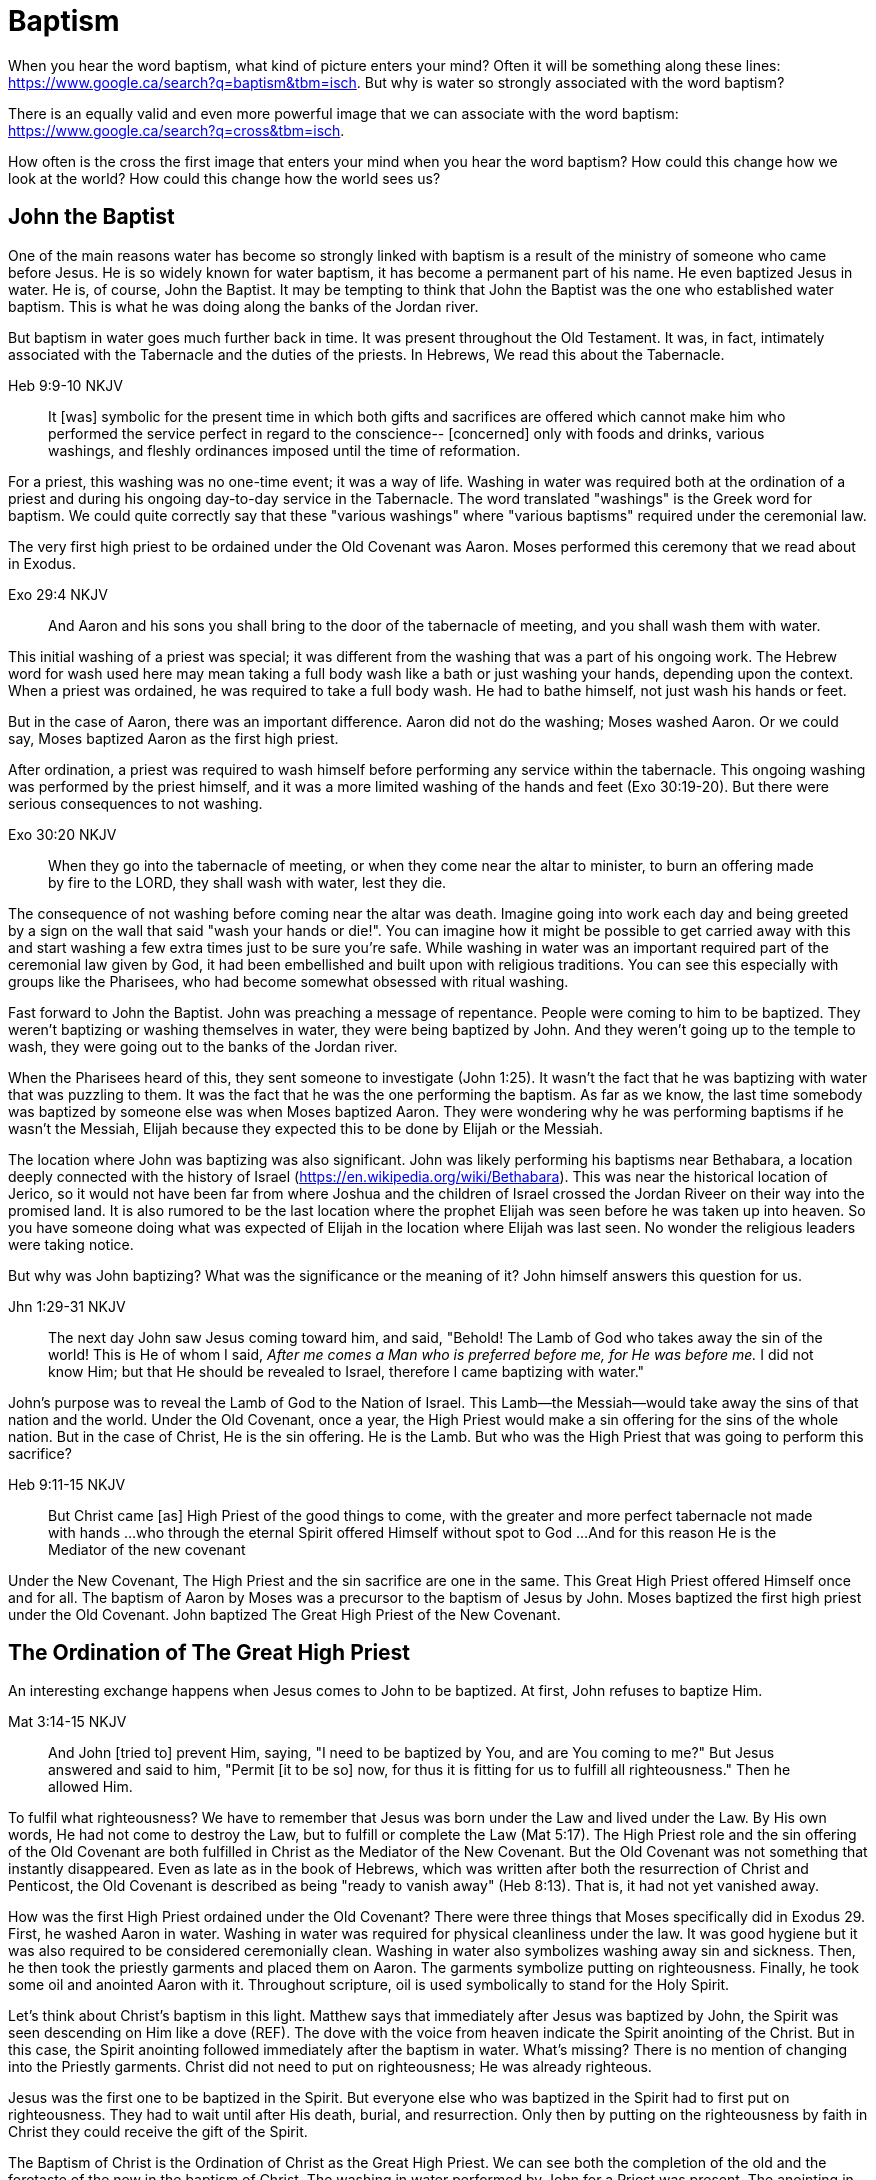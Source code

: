 Baptism
=======

When you hear the word baptism, what kind of picture enters your mind?
Often it will be something along these lines: https://www.google.ca/search?q=baptism&tbm=isch.
But why is water so strongly associated with the word baptism?

There is an equally valid and even more powerful image that we can  associate with the word baptism:
https://www.google.ca/search?q=cross&tbm=isch.

How often is the cross the first image that enters your mind when you hear the word baptism?
How could this change how we look at the world?
How could this change how the world sees us?

John the Baptist
----------------

One of the main reasons water has become so strongly linked with baptism is a result of the ministry of someone who came before Jesus.
He is so widely known for water baptism, it has become a permanent part of his name.
He even baptized Jesus in water.
He is, of course, John the Baptist.
It may be tempting to think that John the Baptist was the one who established water baptism.
This is what he was doing along the banks of the Jordan river.

But baptism in water goes much further back in time.
It was present throughout the Old Testament.
It was, in fact, intimately associated with the Tabernacle and the duties of the priests.
In Hebrews, We read this about the Tabernacle.

Heb 9:9-10 NKJV
_______________
It [was] symbolic for the present time in which both gifts and sacrifices are offered which cannot make him who performed the service perfect in regard to the conscience--
[concerned] only with foods and drinks, various washings, and fleshly ordinances imposed until the time of reformation.
_______________

For a priest, this washing was no one-time event; it was a way of life.
Washing in water was required both at the ordination of a priest and during his ongoing day-to-day service in the Tabernacle.
The word translated "washings" is the Greek word for baptism.
We could quite correctly say that these "various washings" where "various baptisms" required under the ceremonial law.

The very first high priest to be ordained under the Old Covenant was Aaron.
Moses performed this ceremony that we read about in Exodus.

Exo 29:4 NKJV
_____________
And Aaron and his sons you shall bring to the door of the tabernacle of meeting, and you shall wash them with water.
_____________

This initial washing of a priest was special; it was different from the washing that was a part of his ongoing work.
The Hebrew word for wash used here may mean taking a full body wash like a bath or just washing your hands, depending upon the context.
When a priest was ordained, he was required to take a full body wash.
He had to bathe himself, not just wash his hands or feet.

But in the case of Aaron, there was an important difference.
Aaron did not do the washing; Moses washed Aaron.
Or we could say, Moses baptized Aaron as the first high priest.

After ordination, a priest was required to wash himself before performing any service within the tabernacle.
This ongoing washing was performed by the priest himself, and it was a more limited washing of the hands and feet (Exo 30:19-20).
But there were serious consequences to not washing.

Exo 30:20 NKJV
______________
When they go into the tabernacle of meeting, or when they come near the altar to minister, to burn an offering made by fire to the LORD, they shall wash with water, lest they die.
______________

The consequence of not washing before coming near the altar was death.
Imagine going into work each day and being greeted by a sign on the wall that said "wash your hands or die!".
You can imagine how it might be possible to get carried away with this and start washing a few extra times just to be sure you're safe.
While washing in water was an important required part of the ceremonial law given by God, it had been embellished and built upon with religious traditions.
You can see this especially with groups like the Pharisees, who had become somewhat obsessed with ritual washing.

Fast forward to John the Baptist.
John was preaching a message of repentance.
People were coming to him to be baptized.
They weren't baptizing or washing themselves in water, they were being baptized by John.
And they weren't going up to the temple to wash, they were going out to the banks of the Jordan river.

When the Pharisees heard of this, they sent someone to investigate (John 1:25).
It wasn't the fact that he was baptizing with water that was puzzling to them.
It was the fact that he was the one performing the baptism.
As far as we know, the last time somebody was baptized by someone else was when Moses baptized Aaron.
They were wondering why he was performing baptisms if he wasn't the Messiah, Elijah because they expected this to be done by Elijah or the Messiah.

The location where John was baptizing was also significant.
John was likely performing his baptisms near Bethabara, a location deeply connected with the history of Israel (https://en.wikipedia.org/wiki/Bethabara).
This was near the historical location of Jerico, so it would not have been far from where Joshua and the children of Israel crossed the Jordan Riveer on their way into the promised land.
It is also rumored to be the last location where the prophet Elijah was seen before he was taken up into heaven.
So you have someone doing what was expected of Elijah in the location where Elijah was last seen.
No wonder the religious leaders were taking notice.

But why was John baptizing?
What was the significance or the meaning of it?
John himself answers this question for us.

Jhn 1:29-31 NKJV
________________
The next day John saw Jesus coming toward him, and said, "Behold! The Lamb of God who takes away the sin of the world!
This is He of whom I said, 'After me comes a Man who is preferred before me, for He was before me.'
I did not know Him; but that He should be revealed to Israel, therefore I came baptizing with water."
________________

John's purpose was to reveal the Lamb of God to the Nation of Israel.
This Lamb--the Messiah--would take away the sins of that nation and the world.
Under the Old Covenant, once a year, the High Priest would make a sin offering for the sins of the whole nation.
But in the case of Christ, He is the sin offering.
He is the Lamb.
But who was the High Priest that was going to perform this sacrifice?

Heb 9:11-15 NKJV
________________
But Christ came [as] High Priest of the good things to come, with the greater and more perfect tabernacle not made with hands ...
who through the eternal Spirit offered Himself without spot to God ...
And for this reason He is the Mediator of the new covenant
________________

Under the New Covenant, The High Priest and the sin sacrifice are one in the same.
This Great High Priest offered Himself once and for all.
The baptism of Aaron by Moses was a precursor to the baptism of Jesus by John.
Moses baptized the first high priest under the Old Covenant.
John baptized The Great High Priest of the New Covenant.

The Ordination of The Great High Priest
---------------------------------------

An interesting exchange happens when Jesus comes to John to be baptized.
At first, John refuses to baptize Him.

Mat 3:14-15 NKJV
________________
And John [tried to] prevent Him, saying, "I need to be baptized by You, and are You coming to me?"
But Jesus answered and said to him, "Permit [it to be so] now, for thus it is fitting for us to fulfill all righteousness." Then he allowed Him.
________________

To fulfil what righteousness?
We have to remember that Jesus was born under the Law and lived under the Law.
By His own words, He had not come to destroy the Law, but to fulfill or complete the Law (Mat 5:17).
The High Priest role and the sin offering of the Old Covenant are both fulfilled in Christ as the Mediator of the New Covenant.
But the Old Covenant was not something that instantly disappeared.
Even as late as in the book of Hebrews, which was written after both the resurrection of Christ and Penticost, the Old Covenant is described as being "ready to vanish away" (Heb 8:13).
That is, it had not yet vanished away.

How was the first High Priest ordained under the Old Covenant?
There were three things that Moses specifically did in Exodus 29.
First, he washed Aaron in water.
Washing in water was required for physical cleanliness under the law.
It was good hygiene but it was also required to be considered ceremonially clean.
Washing in water also symbolizes washing away sin and sickness.
Then, he then took the priestly garments and placed them on Aaron.
The garments symbolize putting on righteousness.
Finally, he took some oil and anointed Aaron with it.
Throughout scripture, oil is used symbolically to stand for the Holy Spirit.

Let's think about Christ's baptism in this light.
Matthew says that immediately after Jesus was baptized by John, the Spirit was seen descending on Him like a dove (REF).
The dove with the voice from heaven indicate the Spirit anointing of the Christ.
But in this case, the Spirit anointing followed immediately after the baptism in water.
What's missing?
There is no mention of changing into the Priestly garments.
Christ did not need to put on righteousness; He was already righteous.

Jesus was the first one to be baptized in the Spirit.
But everyone else who was baptized in the Spirit had to first put on righteousness.
They had to wait until after His death, burial, and resurrection.
Only then by putting on the righteousness by faith in Christ they could receive the gift of the Spirit.

The Baptism of Christ is the Ordination of Christ as the Great High Priest.
We can see both the completion of the old and the foretaste of the new in the baptism of Christ.
The washing in water performed by John for a Priest was present.
The anointing in the Spirit was a foretaste of the New Covenant.
Jesus was simultaneously completing the Old Covenant preisthood while He was becoming High Priest of the New Covenant.
Only the Heavenly Father could actually appoint this High Priest.
The voice of the Father was present with the Spirit.

The Ordination of Christ as the Great High Priest is a picture of what God wanted to do on a larger scale with the Nation of Israel.
Peter understood this and taught this.

1Pe 2:9 NKJV
____________
But you [are] a chosen generation, a royal priesthood, a holy nation, His own special people, that you may proclaim the praises of Him who called you out of darkness into His marvelous light;
____________

What God did with the tribe of Levi under the Old Covenant was a picture of what He planned to do on a much larger scale with the Nation of Israel under the New Covenant.
The Kingdom of Heaven is really a Kingdom of Priests.
Christ's ministry to Israel was focused on preparing them to embrace this priestly role as a nation.

The Work of the Great High Priest
---------------------------------

Remember how Aaron was baptized by Moses when he was ordained as the first high priest?
But after that, there was washing or baptism that was necessary as part of his work as high priest.
We see the same pattern with Christ, the Great High Priest of the New Covenant.
Only the baptism that was a part of His work is far different from any washing in water.
Christ Himself has this to say about it.

Luk 12:50 NKJV
______________
"But I have a baptism to be baptized with, and how distressed I am till it is accomplished!"
______________

This statement was made well after He was baptized by John the Baptist.
Whatever this baptism was, it was a source of stress or distress.
We can piece this together with what Matthew and Mark record to get a better picture.

James and John came to Jesus to ask a favor.
They wanted to sit at His right hand and left hand in the Kingdom.
They were asking for a position of great honour.
And, as it turns out, they didn't really understand the magnitude of what they were asking for.

Mat 20:22 NKJV
______________
"You do not know what you ask. Are you able to drink the cup that I am about to drink, and be baptized with the baptism that I am baptized with?"
______________

And He continues just a few verses down.

Mat 20:27-28 NKJV
______________
"And whoever desires to be first among you, let him be your slave--
just as the Son of Man did not come to be served, but to serve, and to give His life a ransom for many."
______________

The work of this High Priest was unlike that of any of the other priests under the Old Covenant.
Doesn't it make sense that the baptism associated with that work was different too?

According to tradition, James and John both became martyrs for their faith.
This was a baptism that they shared with Christ that was above and beyond any water baptism or spirit anointing.
They sacrificed everything for their faith.
It is this baptism that Christ had this is foundational to His work as a Priest.
But as we will see, it is even bigger than that.
It's foundational to the new creation, to everything that God is setting out to ultimately achieve in the redeemed universe.

Baptize: The Word
-----------------

The challenge in arriving at a complete understanding of baptism is the fact that one work is used to refer to at least three different things.
Baptism can refer to the washing in water that was so intimately associated with the service of the Old Covenant.
Baptism can refer to the Spirit anointing that was required for service under the New Covenant.
But baptism can also refer to the work of The Great High Priest, the sacrificial death of Christ.

But we have not yet examined the actual word itself.
Is there perhaps something more we can learn about baptism from the word itself?
The Greek word for baptism is βαπτίζω (baptizo).
Vine's Expository Dictionary has this to say about it.

___________________________________________________
"to baptize," primarily a frequentative form of bapto, "to dip," was used among
the Greeks to signify the dyeing of a garment, or the drawing of water by
dipping a vessel into another, etc. Plutarchus uses it of the drawing of wine
by dipping the cup into the bowl (Alexis, 67) and Plato, metaphorically, of
being overwhelmed with questions (Euthydemus, 277 D).
___________________________________________________

The term "frequentative form" is a technical way of saying that the word signifies greater intensity or repeated action.
An excellent illustration of this found in the form of an ancient recipe from around 200 B.C.
The Greek poet and physician Nicander described the process of making pickles.
First, the vegetable must be dipped (bapto) in boiling water.
Then the vegetable must be baptized (baptizo) in vinegar.
Nicander used the same Greek word that is used for baptism in the New Testament.

What is it a pickle a pickle?
Is it the fact that you observed it being dipped into vinegar?
Is it a label on the jar?
Or is it a pickle because you can taste the vinegar?

Water baptism was not a one-time event for a priest.
Yes, there was a baptism associated with his ordination, but washing in water was a very real part of his ongoing duties.
The washing was never done under the Old Covenant, because water could never truly wash away your sins.

Baptism in the Spirit as seen at Penticost was fundamentally different than anything seen in the Old Testament.
This anointing would not come and go; it was a permanent ongoing presence on the believer.
The baptism

The baptism that Christ went through as part of His great sacrifice was no just a one-time even on the Cross.
It was something He was living in His life leading up to that event.
In a sense, Christ died before He actually got to the cross.
The significance of the sacrifice was not that He was killed on the cross.
It was that He willingly gave up His life; He sacrificed Himself.
That's the baptism that James and John ultimately shared with Him.

Baptized into Christ
--------------------

The Apostle Paul may be the greatest teacher on baptism in the New Testament.
No other writer explains in such depth the significance of baptism in light of the work of Christ.
This great teacher on baptism had this to say about his ministry in 1 Corinthians.

1Co 1:17 NKJV
_____________
For Christ did not send me to baptize, but to preach the gospel, not with wisdom of words, lest the cross of Christ should be made of no effect.
_____________

The greatest teacher on baptism wasn't set to baptize.
What is this gospel that Paul was preaching?
It was the good news of righteousness by faith.
This was always front and center in the ministry of Paul, whether he was preaching to the Jews or the Gentiles.
The book of Romans is nothing short of a masterpiece on this topic.

The importance of righteousness was something that was emphasized symbolically even under the Old Covenant.
When a high priest was ordained, he was required to do something after he washed in water but before he was anointed with oil.
He had to put on the priestly garments.
These garments were like the uniform for the office of a priest.
They represented his new identity as a priest.

But more significantly, they were symbolic of righteousness.
The priest was not righteous in and of himself; he had to put on the garments that symbolized righteousness before he could do his work.
The righteousness that we put on is found in Christ alone.

Gal 3:27 NKJV
_____________
For as many of you as were baptized into Christ have put on Christ.
_____________

Being baptized into Christ means you have put on Christ.
The Greek work for "put on" is actually the same word that can be translated "clothed".
To put on Christ is to be clothed in Christ.
Paul is speaking about a change of clothing.

This baptism is not something that can be accomplished by water or even by Spirit anointing.
Paul is talking about something much deeper and more significant when he says "baptized into Christ".
If you are going to change your clothes, what has to happen before you can put on the new clothes?
The old clothes have to be removed.
This is the foundation that Paul lays in the book of Romans and then builds on in the book of Galatians.

Rom 6:3-6 NKJV
______________
Or do you not know that as many of us as were baptized into Christ Jesus were baptized into His death?
Therefore we were buried with Him through baptism into death, that just as Christ was raised from the dead by the glory of the Father, even so we also should walk in newness of life.
For if we have been united together in the likeness of His death, certainly we also shall be [in the likeness] of [His] resurrection,
knowing this, that our old man was crucified with [Him], that the body of sin might be done away with, that we should no longer be slaves of sin.
______________

Being baptized into Christ means we have been baptized into His death.
Even more than that, it means we have been buried with Him through baptism.
But this baptism doesn't leave us dead.
What follows is being raised from the dead to a newness of life.

Throughout the teachings of Paul, baptism and the cross are always closely connected.
It is as if they are flip sides of the same coin.
Paul says that our old man was crucified with Him.
This baptism was accomplished by Christ when He offered himself on the cross as a sacrifice for sin once and for all.
Baptism into Christ cannot be done by us; it can only be done by God.

There is an important piece of context we must not miss with the books of Romans and Galatians.
Both Circumcised and Baptized in those books.

Paul is addressing all nations on a level playing field in the book of Colossians.
He is not saying "to the Jew First" like he does in Romans.
He is speaking to people here who were never circumcised.

Col 2:10-12 NKJV
________________
and you are complete in Him, who is the head of all principality and power.
In Him you were also circumcised with the circumcision made without hands, by putting off the body of the sins of the flesh, by the circumcision of Christ
buried with Him in baptism, in which you also were raised with [Him] through faith in the working of God, who raised Him from the dead.
________________

Under the Old Covenant, both circumcision and baptism in water (the mikvah) were required for a Gentile that wanted to become a practicing Jew.
But the circumcision done here is performed without hands. It is the circumcision of Christ.
This circumcision was accomplished on the cross through the death of Christ.
Does it not make total sense that the baptism done here is also without hands?

What is the difference between being dead and being buried?
The destruction of the body.
Think of Paul in Corinthians.
The baptism here includes both being buried and raised with Christ.
And this baptism is accomplished through faith in the working of God.
This baptism is done deal in Christ, but we enter into this by faith.

Your completeness in Christ can never be achieved through water or Spirit anointing.
It cannot even be improved or augmented through water or Spirit anointing.
It stands solely and completely on the sacrifice of Christ and the working of God.

The One Baptism
---------------

Paul takes baptism to a new level when summarizing the unity of the Spirit in the book of Ephesians.

Eph 4:4-6 KJV
_____________
[There is] one body, and one Spirit, even as ye are called in one hope of your calling;
One Lord, one faith, one baptism,
One God and Father of all, who [is] above all, and through all, and in you all.
_____________

One Baptism.
What is this baptism Paul is referring to?
The unity of the Spirit in Ephesians chapter 4 is actually a reflection or a summary of a much more detailed explanation of the work of Christ found in chapter 2.
Paul explains this One Baptism in chapter 2.

Eph 2:14-16 NKJV
________________
For He Himself is our peace, who has made both one, and has broken down the middle wall of separation,
having abolished in His flesh the enmity, [that is], the law of commandments [contained] in ordinances, so as to create in Himself one new man [from] the two, [thus] making peace,
and that He might reconcile them both to God in one body through the cross, thereby putting to death the enmity.
________________

Remember that baptism and the cross are like flip sides of the same coin.
This One Baptism is accomplished by the cross.
Paul is sharing good news for the Gentile nations at large; he is speaking to those where uncircumcised and not part of the covenants of Israel (Eph 2:11-12).
The reconciliation here brings both Jew and Gentile into one body.
This isn't through any outward circumcision or ceremonial cleansing, but instead through the circumcision of Christ and baptism into His death.

The word for "new man" here isn't referring to a male specifically.
It's the word anthropos that is used to refer to a human being, whether male or female.
God is creating the new person in Christ.

|========
| Adam: Old Person (Rom)          | Christ: New Person (Eph)
| Adam & Eve as One Body (Gen)    | Christ & The Church as One Body (Eph)
| Nations & Israel (Gen)          | Husband & Bride (Eph & Rev)
|========

Christ is the Head of this creation much like Adam was the head of the old.
The New Creation is not defined by or based on these.
The only path to the new creation is through the death, burial, and resurrection of Christ.
Without baptism into the death of Christ, it is not possible to have any part of the new creation.
It is the calling of God that determines where you fit in the New Creation.

What does the body of Christ look like?
If the One Baptism involves putting on this new person, would it not be good to have at least some concept of what this new person looks like?
The glimpses into the new creation we get in Scripture are few and far between.
Both John and Paul have the curtains peeled back a bit for a revelation.
John sees the Bride.
Paul sees the Husband.

This One Baptism is the greatest change being worked out in the purposes of God.
It is the transition from the Old Creation headed up by Adam to the New Creation headed up by Christ.
This change is accomplished through the cross of Christ.
The cross separates the old creation from the new creation.
The distinctions of the old creation are gender, race, and religion.
The more we find our identity in the old creation the more we will be lost and broken.
Our true identity is found not under the old creation but within the new creation.

Based on the finished work of Christ, we are now encouraged to step into that new identity we have in Christ.
But we are also encouraged by Paul to "put on" or be "clothed" by this new person.
On one hand, our baptism is a done deal and there is nothing we can add to it.
On the other hand, we endeavour to keep or guard this one baptism through the things that we do.
Can we be a part of the New Creation--the New Person--without being a priest?

|========
| Soldier           | Priest
| Wash in Word      | Wash in Water
| Put on Armour     | Put on Garments
| Sword of Spirit   | Anointing of Spirit
|========

And that identity is based on the calling of God and the work of Christ, not on gender, race, or religion.
The New Creation reveals the manifold wisdom of God (Eph 3:10).
Ephesians reveals the husband soldier calling, part of the New Creation in Christ that was a secret up to this point.

Conclusion
==========

While the Great Commission from Mark chapter 16 seems to get a lot of attention today, this message of the cross is truly core to being a follower of Christ.
We have to understand the Great Commission (Mar 16:15-18) and Penticost (Acts 2) in light of the New Covenant Priesthood Christ was coming to establish.
Both of these events are closely related to the Ordaining of the Nation of Priests.
Once this Nation was Ordained, it would be used by God to preach the Gospel throughout the world.

But there is something at the core of being a follower of Christ that we cannot forget.
Christ shared this insight while he was on earth.

Mar 8:34 KJV
____________
And when he had called the people [unto him] with his disciples also, he said unto them, Whosoever will come after me, let him deny himself, and take up his cross, and follow me.
____________

Christ is speaking to a wider audience here, not just the twelve disciples.
He is letting them into the deep truth of what it really means to follow Him.
It's one thing to be ordained as a priest, it's a totally different thing to follow Christ and embrace the cross in your life.
His work as the Great High Priest was defined by His ultimate sacrifice, not by the powerful sign gifts.

Baptism and the cross are opposite sides of the same coin.
The cross symbolized baptism in both in the past tense and in the present tense.
Embracing the message of the cross in our daily lives is something that is done by us.
This is evidence in the present to us and to others that our baptism is in fact real.
The cross points back to this but also symbolizes the active change that is taking place here and now in our lives to reflect this fact.
The cross symbolizes both a completed reality and an present change and a future change.
The future change is when the old creation is permanently replaced by the new.
The present change in our lives today is the work of the Spirit (the Word) filling us and changing us.
Even while we are still a part of the old creation today, we have been touched by the New Creation in such a way that it has permanently changed us.

Paul was so changed by the cross that it had become part of his very identity.
When he preached the cross, he also lived out the power and wisdom of God in his very life.

Gal 2:20,
Gal 6:14 KJV
____________
But God forbid that I should glory, save in the cross of our Lord Jesus Christ, by whom the world is crucified unto me, and I unto the world.
____________

The cross caused Paul to look at the world differently.
The cross meant that Paul looked different to the world.

May we all be able to say:
Because of the cross, I see the world through the cross.
Because of the cross, the world sees the cross when through me.
If you have seen me, you have seen Christ.
